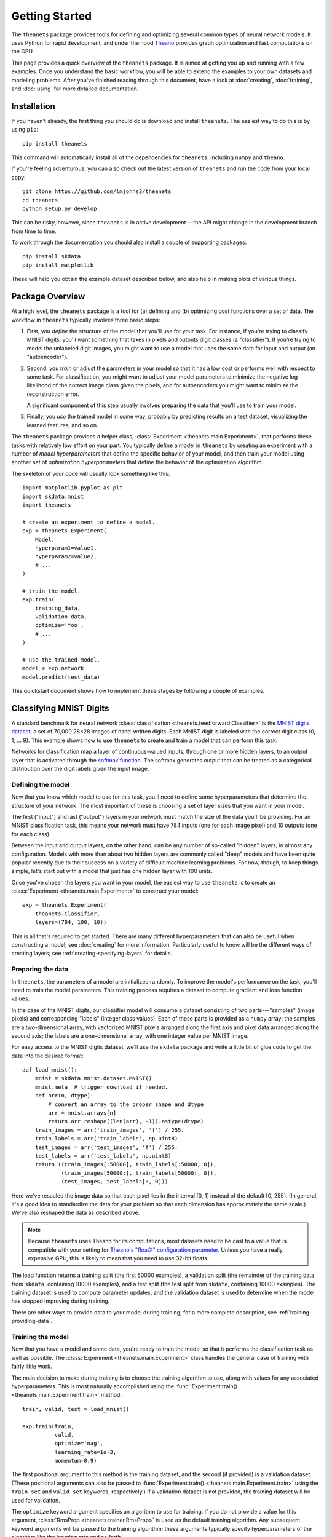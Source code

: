 ===============
Getting Started
===============

The ``theanets`` package provides tools for defining and optimizing several
common types of neural network models. It uses Python for rapid development, and
under the hood Theano_ provides graph optimization and fast computations on the
GPU.

This page provides a quick overview of the ``theanets`` package. It is aimed at
getting you up and running with a few examples. Once you understand the basic
workflow, you will be able to extend the examples to your own datasets and
modeling problems. After you've finished reading through this document, have a
look at :doc:`creating`, :doc:`training`, and :doc:`using` for more detailed
documentation.

.. _Theano: http://deeplearning.net/software/theano/

Installation
============

If you haven't already, the first thing you should do is download and install
``theanets``. The easiest way to do this is by using ``pip``::

  pip install theanets

This command will automatically install all of the dependencies for
``theanets``, including ``numpy`` and ``theano``.

If you're feeling adventurous, you can also check out the latest version of
``theanets`` and run the code from your local copy::

  git clone https://github.com/lmjohns3/theanets
  cd theanets
  python setup.py develop

This can be risky, however, since ``theanets`` is in active development---the
API might change in the development branch from time to time.

To work through the documentation you should also install a couple of supporting
packages::

  pip install skdata
  pip install matplotlib

These will help you obtain the example dataset described below, and also help in
making plots of various things.

Package Overview
================

At a high level, the ``theanets`` package is a tool for (a) defining and (b)
optimizing cost functions over a set of data. The workflow in ``theanets``
typically involves three basic steps:

#. First, you *define* the structure of the model that you'll use for your task.
   For instance, if you're trying to classify MNIST digits, you'll want
   something that takes in pixels and outputs digit classes (a "classifier"). If
   you're trying to model the unlabeled digit images, you might want to use a
   model that uses the same data for input and output (an "autoencoder").
#. Second, you *train* or adjust the parameters in your model so that it has a
   low cost or performs well with respect to some task. For classification, you
   might want to adjust your model parameters to minimize the negative
   log-likelihood of the correct image class given the pixels, and for
   autoencoders you might want to minimize the reconstruction error.

   A significant component of this step usually involves preparing the data that
   you'll use to train your model.
#. Finally, you *use* the trained model in some way, probably by predicting
   results on a test dataset, visualizing the learned features, and so on.

The ``theanets`` package provides a helper class, :class:`Experiment
<theanets.main.Experiment>`, that performs these tasks with relatively low
effort on your part. You typically define a model in ``theanets`` by creating an
experiment with a number of *model hyperparameters* that define the specific
behavior of your model, and then train your model using another set of
*optimization hyperparameters* that define the behavior of the optimization
algorithm.

The skeleton of your code will usually look something like this::

  import matplotlib.pyplot as plt
  import skdata.mnist
  import theanets

  # create an experiment to define a model.
  exp = theanets.Experiment(
      Model,
      hyperparam1=value1,
      hyperparam2=value2,
      # ...
  )

  # train the model.
  exp.train(
      training_data,
      validation_data,
      optimize='foo',
      # ...
  )

  # use the trained model.
  model = exp.network
  model.predict(test_data)

This quickstart document shows how to implement these stages by following a
couple of examples.

Classifying MNIST Digits
========================

A standard benchmark for neural network
:class:`classification <theanets.feedforward.Classifier>` is the `MNIST digits
dataset <http://yann.lecun.com/exdb/mnist/>`_, a set of 70,000 28×28 images of
hand-written digits. Each MNIST digit is labeled with the correct digit class
(0, 1, ... 9). This example shows how to use ``theanets`` to create and train a
model that can perform this task.

.. image:: _static/mnist-digits-small.png

Networks for classification map a layer of continuous-valued inputs, through one
or more hidden layers, to an output layer that is activated through the `softmax
function`_. The softmax generates output that can be treated as a categorical
distribution over the digit labels given the input image.

.. _softmax function: http://en.wikipedia.org/wiki/Softmax_function

Defining the model
------------------

Now that you know which model to use for this task, you'll need to define some
hyperparameters that determine the structure of your network. The most important
of these is choosing a set of layer sizes that you want in your model.

The first ("input") and last ("output") layers in your network must match the
size of the data you'll be providing. For an MNIST classification task, this
means your network must have 784 inputs (one for each image pixel) and 10
outputs (one for each class).

Between the input and output layers, on the other hand, can be any number of
so-called "hidden" layers, in almost any configuration. Models with more than
about two hidden layers are commonly called "deep" models and have been quite
popular recently due to their success on a variety of difficult machine learning
problems. For now, though, to keep things simple, let's start out with a model
that just has one hidden layer with 100 units.

Once you've chosen the layers you want in your model, the easiest way to use
``theanets`` is to create an :class:`Experiment <theanets.main.Experiment>` to
construct your model::

  exp = theanets.Experiment(
      theanets.Classifier,
      layers=(784, 100, 10))

This is all that's required to get started. There are many different
hyperparameters that can also be useful when constructing a model; see
:doc:`creating` for more information. Particularly useful to know will be the
different ways of creating layers; see :ref:`creating-specifying-layers` for
details.

Preparing the data
------------------

In ``theanets``, the parameters of a model are initialized randomly. To improve
the model's performance on the task, you'll need to train the model parameters.
This training process requires a dataset to compute gradient and loss function
values.

In the case of the MNIST digits, our classifier model will consume a dataset
consisting of two parts---"samples" (image pixels) and corresponding "labels"
(integer class values). Each of these parts is provided as a ``numpy`` array:
the samples are a two-dimensional array, with vectorized MNIST pixels arranged
along the first axis and pixel data arranged along the second axis; the labels
are a one-dimensional array, with one integer value per MNIST image.

For easy access to the MNIST digits dataset, we'll use the ``skdata`` package
and write a little bit of glue code to get the data into the desired format::

  def load_mnist():
      mnist = skdata.mnist.dataset.MNIST()
      mnist.meta  # trigger download if needed.
      def arr(n, dtype):
          # convert an array to the proper shape and dtype
          arr = mnist.arrays[n]
          return arr.reshape((len(arr), -1)).astype(dtype)
      train_images = arr('train_images', 'f') / 255.
      train_labels = arr('train_labels', np.uint8)
      test_images = arr('test_images', 'f') / 255.
      test_labels = arr('test_labels', np.uint8)
      return ((train_images[:50000], train_labels[:50000, 0]),
              (train_images[50000:], train_labels[50000:, 0]),
              (test_images, test_labels[:, 0]))

Here we've rescaled the image data so that each pixel lies in the interval [0,
1] instead of the default [0, 255]. (In general, it's a good idea to standardize
the data for your problem so that each dimension has approximately the same
scale.) We've also reshaped the data as described above.

.. note::

   Because ``theanets`` uses Theano for its computations, most datasets need to
   be cast to a value that is compatible with your setting for
   `Theano's "floatX" configuration parameter`_. Unless you have a really
   expensive GPU, this is likely to mean that you need to use 32-bit floats.

.. _Theano's "floatX" configuration parameter: http://deeplearning.net/software/theano/library/config.html#config.floatX

The load function returns a training split (the first 50000 examples), a
validation split (the remainder of the training data from ``skdata``, containing
10000 examples), and a test split (the test split from ``skdata``, containing
10000 examples). The training dataset is used to compute parameter updates, and
the validation dataset is used to determine when the model has stopped
improving during training.

There are other ways to provide data to your model during training; for a more
complete description, see :ref:`training-providing-data`.

Training the model
------------------

Now that you have a model and some data, you're ready to train the model so that
it performs the classification task as well as possible. The :class:`Experiment
<theanets.main.Experiment>` class handles the general case of training with
fairly little work.

The main decision to make during training is to choose the training algorithm to
use, along with values for any associated hyperparameters. This is most
naturally accomplished using the :func:`Experiment.train()
<theanets.main.Experiment.train>` method::

  train, valid, test = load_mnist()

  exp.train(train,
            valid,
            optimize='nag',
            learning_rate=1e-3,
            momentum=0.9)

The first positional argument to this method is the training dataset, and the
second (if provided) is a validation dataset. (These positional arguments can
also be passed to :func:`Experiment.train() <theanets.main.Experiment.train>`
using the ``train_set`` and ``valid_set`` keywords, respectively.) If a
validation dataset is not provided, the training dataset will be used for
validation.

The ``optimize`` keyword argument specifies an algorithm to use for training. If
you do not provide a value for this argument, :class:`RmsProp
<theanets.trainer.RmsProp>` is used as the default training algorithm. Any
subsequent keyword arguments will be passed to the training algorithm; these
arguments typically specify hyperparameters of the algorithm like the learning
rate and so forth.

The available training methods are described in :ref:`training-gradient-methods`
and :ref:`training-other-methods`; here we've specified :class:`Nesterov's
Accelerated Gradient <theanets.trainer.NAG>`, a type of stochastic gradient
descent with momentum.

Visualizing features
--------------------

Once you've trained a classification model for MNIST digits, it can be
informative to visually inspect the features that the model has learned. Because
the model was trained using the MNIST digits, you can reshape the learned
features and visualize them as though they were 28×28 images::

  img = np.zeros((28 * 10, 28 * 10), dtype='f')
  for i, pix in enumerate(exp.network.find(1, 0).get_value().T):
      r, c = divmod(i, 10)
      img[r * 28:(r+1) * 28, c * 28:(c+1) * 28] = pix.reshape((28, 28))
  plt.imshow(img, cmap=plt.cm.gray)
  plt.show()

In this example, the weights in layer 1 connect the inputs to the first hidden
layer; these weights have one column of 784 values for each hidden node in the
network, so we can iterate over the transpose and put each column---properly
reshaped---into a giant image.

The trained model can also be used to predict the class for a new MNIST digit::

  predicted_class = exp.network.predict(new_digit)

For more information on the things you can do with a model, see :doc:`using`.

Remembering Network Inputs
==========================

Recurrent neural networks are a family of network models whose computation graph
contains a cycle---that is, there are some layers in a recurrent network whose
outputs at a certain time step depend not only on the inputs at that time step,
but also on the state of the network at some previous time step as well.

Recurrent networks, while often quite tricky to train, can be used to solve
difficult modeling tasks. Thanks to recent advances in optimization algorithms,
recurrent networks are enjoying a resurgence in popularity and have been shown
to be quite effective at a number of different temporal modeling tasks.

In this section we consider a classic task for a recurrent network: remembering
data from past inputs. In this task, a network model receives one input value at
each time step. The network is to remember the first :math:`k` values, then wait
for :math:`t` time steps, and then reproduce the first :math:`k` values that it
saw. Effectively the model must ignore the inputs after time step :math:`k` and
start producing the desired output at time step :math:`k + t`.

Defining the model
------------------

We'll set up a recurrent model by creating an :class:`Experiment
<theanets.main.Experiment>` with the appropriate model class and layers::

  exp = theanets.Experiment(
      theanets.recurrent.Regressor,
      layers=(1, ('lstm', 10), 1))

Here we've specified that we're using a :class:`recurrent regression
<theanets.recurrent.Regressor>` model. Our network has three layers: the first
just has one input unit, the next is a Long Short-Term Memory (LSTM) recurrent
layer with ten units, and the output is a linear layer with just one output
unit. This is just one way of specifying layers in a network; for more details
see :ref:`creating-specifying-layers`.

Training the model
------------------

The most difficult part of training this model is creating the required data. To
compute the loss for a recurrent regression model in ``theanets``, we need to
provide two arrays of data---one input array, and one target output array. Each
of these arrays must have three dimensions: the first is time, the second is the
batch size, and the third is the number of inputs/outputs in the dataset.

For the memory task, we can easily create random arrays with the appropriate
shape. We just need to make sure that the last :math:`k` time steps of the
output are set to the first :math:`k` time steps of the input::

  T = 20
  K = 3
  BATCH_SIZE = 32

  def generate():
      s, t = np.random.randn(2, T, BATCH_SIZE, 1).astype('f')
      s[:K] = t[-K:] = np.random.randn(K, BATCH_SIZE, 1)
      return [s, t]

In ``theanets``, data can be provided to a trainer in several ways; here we've
used a callable that generates batches of data for us. See
:ref:`training-using-callables` for more information.

Having set up a way to create training data, we just need to pass this along to
our training algorithm::

  exp.train(generate, optimize='rmsprop')

This process will adjust the weights in the model so that the outputs of the
model, given the inputs, will be closer and closer to the targets that we
provide.

More Information
================

This concludes the quick start guide! Please read more information about
creating models in ``theanets`` in :doc:`creating`, :doc:`training`, and
:doc:`using`. Once you're familiar with the basic concepts, the :doc:`reference`
section might also be useful.

The source code for ``theanets`` lives at http://github.com/lmjohns3/theanets.
Please fork, explore, and send pull requests!

Finally, there is also a mailing list for project discussion and announcements.
Subscribe online at https://groups.google.com/forum/#!forum/theanets.
